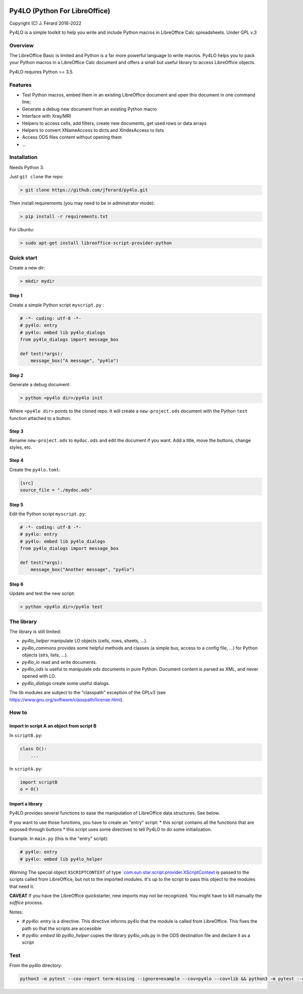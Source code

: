 |Build Status| |Code Coverage|

Py4LO (Python For LibreOffice)
==============================

Copyright (C) J. Férard 2016-2022

Py4LO is a simple toolkit to help you write and include Python macros in LibreOffice Calc spreadsheets.
Under GPL v.3

Overview
--------

The LibreOffice Basic is limited and Python is a far more powerful language to write macros.
Py4LO helps you to pack your Python macros in a LibreOffice Calc document and offers a small but useful
library to access LibreOffice objects.

Py4LO requires Python >= 3.5.

Features
--------
* Test Python macros, embed them in an existing LibreOffice document and open this document in one command line;
* Generate a debug new document from an existing Python macro
* Interface with Xray/MRI
* Helpers to access cells, add filters, create new documents, get used rows or data arrays
* Helpers to convert XNameAccess to dicts and XIndexAccess to lists
* Access ODS files content without opening them
* ...

Installation
------------

Needs Python 3.

Just ``git clone`` the repo:

.. code-block:: bash

    > git clone https://github.com/jferard/py4lo.git

Then install requirements (you may need to be in adminstrator mode):

.. code-block:: bash

    > pip install -r requirements.txt

For Ubuntu:

.. code-block:: bash

    > sudo apt-get install libreoffice-script-provider-python

Quick start
-----------

Create a new dir:

.. code-block:: bash

    > mkdir mydir

Step 1
~~~~~~

Create a simple Python script ``myscript.py`` :

.. code-block:: python

    # -*- coding: utf-8 -*-
    # py4lo: entry
    # py4lo: embed lib py4lo_dialogs
    from py4lo_dialogs import message_box

    def test(*args):
        message_box("A message", "py4lo")

Step 2
~~~~~~

Generate a debug document:

.. code-block:: python

    > python <py4lo dir>/py4lo init

Where ``<py4lo dir>`` points to the cloned repo. It will create a
``new-project.ods`` document with the Python ``test`` function attached
to a button.

Step 3
~~~~~~

Rename ``new-project.ods`` to ``mydoc.ods`` and edit the document if you
want. Add a title, move the buttons, change styles, etc.

Step 4
~~~~~~

Create the ``py4lo.toml``:

.. code-block:: toml

    [src]
    source_file = "./mydoc.ods"

Step 5
~~~~~~

Edit the Python script ``myscript.py``:

.. code-block:: python

    # -*- coding: utf-8 -*-
    # py4lo: entry
    # py4lo: embed lib py4lo_dialogs
    from py4lo_dialogs import message_box

    def test(*args):
        message_box("Another message", "py4lo")

Step 6
~~~~~~

Update and test the new script:

.. code-block:: bash

    > python <py4lo dir>/py4lo test


The library
-----------
The library is still limited:

- `py4lo_helper` manipulate LO objects (cells, rows, sheets, ...).
- `py4lo_commons` provides some helpful methods and classes (a simple bus, access to a config file, ...) for Python objects (strs, lists, ...).
- `py4lo_io` read and write documents.
- `py4lo_ods` is useful to manipulate ods documents in pure Python. Document content is parsed as XML, and never opened with LO.
- `py4lo_dialogs` create some useful dialogs.

The lib modules are subject to the "classpath" exception of the GPLv3 (see https://www.gnu.org/software/classpath/license.html).


How to
------

Import in script A an object from script B
~~~~~~~~~~~~~~~~~~~~~~~~~~~~~~~~~~~~~~~~~~

In ``scriptB.py``:

.. code-block:: python

    class O():
        ...

In ``scriptA.py``:

.. code-block:: python

    import scriptB
    o = O()

Import a library
~~~~~~~~~~~~~~~~

Py4LO provides several functions to ease the manipulation of LibreOffice
data structures. See below.

If you want to use those functions, you have to create an "entry" script:
* this script contains all the functions that are exposed through buttons
* this script uses some directives to tell Py4LO to do some initialization.

Example. In ``main.py`` (this is the "entry" script):

.. code-block:: python

    # py4lo: entry
    # py4lo: embed lib py4lo_helper

*Warning* The special object ``XSCRIPTCONTEXT`` of type
`\`com.sun.star.script.provider.XScriptContext <https://api.libreoffice.org/docs/idl/ref/interfacecom_1_1sun_1_1star_1_1script_1_1provider_1_1XScriptContext.html>`__
is passed to the scripts called from LibreOffice, but not to the
imported modules. It's up to the script to pass this object to the
modules that need it.

**CAVEAT** If you have the LibreOffice quickstarter, new imports may not be recognized. You might have to kill manually the `soffice` process.

Notes:

* `# py4lo: entry` is a directive. This directive informs py4lo that the module is called from LibreOffice. This fixes the path so that the scripts are accessible
* `# py4lo: embed lib py4lo_helper` copies the library py4lo_ods.py in the ODS destination file and declare it as a script

Test
----

From the py4lo directory:

.. code-block:: bash

   python3 -m pytest --cov-report term-missing --ignore=example --cov=py4lo --cov=lib && python3 -m pytest --cov-report term-missing --ignore=example --ignore=test --ignore=py4lo/__main__.py --cov-append --doctest-modules --cov=lib


.. |Build Status| image:: https://travis-ci.com/jferard/py4lo.svg?branch=master
    :target: https://travis-ci.com/jferard/py4lo
.. |Code Coverage| image:: https://img.shields.io/codecov/c/github/jferard/py4lo/master.svg
   :target: https://codecov.io/github/jferard/py4lo?branch=master
